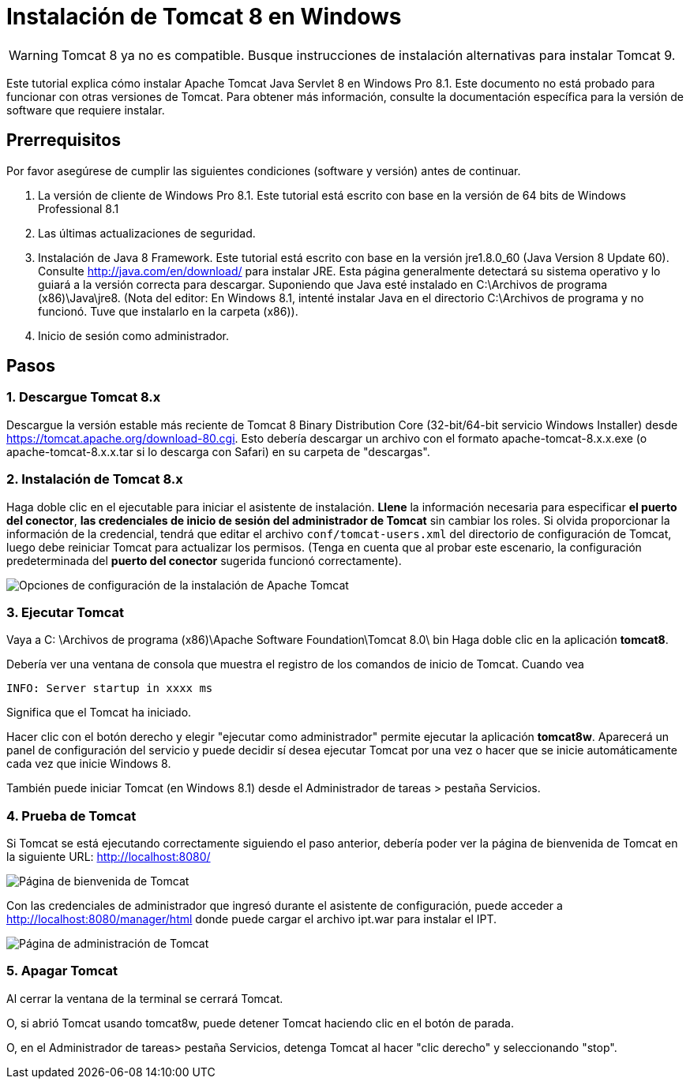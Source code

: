 = Instalación de Tomcat 8 en Windows

WARNING: Tomcat 8 ya no es compatible. Busque instrucciones de instalación alternativas para instalar Tomcat 9.

Este tutorial explica cómo instalar Apache Tomcat Java Servlet 8 en Windows Pro 8.1. Este documento no está probado para funcionar con otras versiones de Tomcat. Para obtener más información, consulte la documentación específica para la versión de software que requiere instalar.

== Prerrequisitos
Por favor asegúrese de cumplir las siguientes condiciones (software y versión) antes de continuar.

. La versión de cliente de Windows Pro 8.1. Este tutorial está escrito con base en la versión de 64 bits de Windows Professional 8.1
. Las últimas actualizaciones de seguridad.
. Instalación de Java 8 Framework. Este tutorial está escrito con base en la versión jre1.8.0_60 (Java Version 8 Update 60). Consulte http://java.com/en/download/ para instalar JRE. Esta página generalmente detectará su sistema operativo y lo guiará a la versión correcta para descargar. Suponiendo que Java esté instalado en C:\Archivos de programa (x86)\Java\jre8. (Nota del editor: En Windows 8.1, intenté instalar Java en el directorio C:\Archivos de programa y no funcionó. Tuve que instalarlo en la carpeta (x86)).
. Inicio de sesión como administrador.

== Pasos

=== 1. Descargue Tomcat 8.x

Descargue la versión estable más reciente de Tomcat 8 Binary Distribution Core (32-bit/64-bit servicio Windows Installer) desde https://tomcat.apache.org/download-80.cgi. Esto debería descargar un archivo con el formato apache-tomcat-8.x.x.exe (o apache-tomcat-8.x.x.tar si lo descarga con Safari) en su carpeta de "descargas".

=== 2. Instalación de Tomcat 8.x

Haga doble clic en el ejecutable para iniciar el asistente de instalación. *Llene* la información necesaria para especificar *el puerto del conector*, *las credenciales de inicio de sesión del administrador de Tomcat* sin cambiar los roles. Si olvida proporcionar la información de la credencial, tendrá que editar el archivo `conf/tomcat-users.xml` del directorio de configuración de Tomcat, luego debe reiniciar Tomcat para actualizar los permisos. (Tenga en cuenta que al probar este escenario, la configuración predeterminada del *puerto del conector* sugerida funcionó correctamente).

image::screenshots/Capturetomcat1.JPG["Opciones de configuración de la instalación de Apache Tomcat"]

=== 3. Ejecutar Tomcat

Vaya a C: \Archivos de programa (x86)\Apache Software Foundation\Tomcat 8.0\ bin Haga doble clic en la aplicación *tomcat8*.

Debería ver una ventana de consola que muestra el registro de los comandos de inicio de Tomcat. Cuando vea

----
INFO: Server startup in xxxx ms
----

Significa que el Tomcat ha iniciado.

Hacer clic con el botón derecho y elegir "ejecutar como administrador" permite ejecutar la aplicación *tomcat8w*. Aparecerá un panel de configuración del servicio y puede decidir sí desea ejecutar Tomcat por una vez o hacer que se inicie automáticamente cada vez que inicie Windows 8.

También puede iniciar Tomcat (en Windows 8.1) desde el Administrador de tareas > pestaña Servicios.

=== 4. Prueba de Tomcat
Si Tomcat se está ejecutando correctamente siguiendo el paso anterior, debería poder ver la página de bienvenida de Tomcat en la siguiente URL: http://localhost:8080/

image::screenshots/Capturetomcat2.JPG["Página de bienvenida de Tomcat"]

Con las credenciales de administrador que ingresó durante el asistente de configuración, puede acceder a http://localhost:8080/manager/html donde puede cargar el archivo ipt.war para instalar el IPT.

image::screenshots/Capturetomcat4.JPG["Página de administración de Tomcat"]

=== 5. Apagar Tomcat

Al cerrar la ventana de la terminal se cerrará Tomcat.

O, si abrió Tomcat usando tomcat8w, puede detener Tomcat haciendo clic en el botón de parada.

O, en el Administrador de tareas> pestaña Servicios, detenga Tomcat al hacer "clic derecho" y seleccionando "stop".
